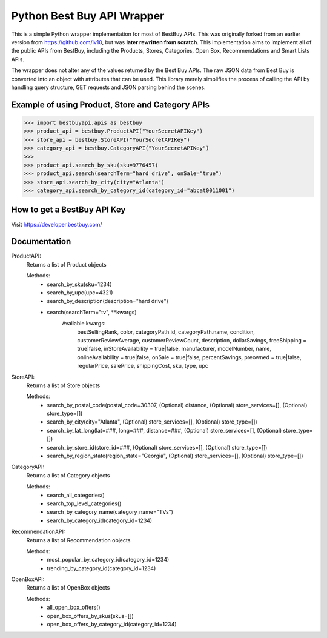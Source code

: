 Python Best Buy API Wrapper
===========================

This is a simple Python wrapper implementation for most of BestBuy APIs. This was originally
forked from an earlier version from https://github.com/lv10, but was **later
rewritten from scratch**. This implementation aims to implement all of the public APIs
from BestBuy, including the Products, Stores, Categories, Open Box, Recommendations
and Smart Lists APIs.

The wrapper does not alter any of the values returned by the Best Buy APIs. The raw
JSON data from Best Buy is converted into an object with attributes that can be used.
This library merely simplifies the process of calling the API by handling query structure,
GET requests and JSON parsing behind the scenes.

Example of using Product, Store and Category APIs
--------------------------------

.. code-block:: python

    >>> import bestbuyapi.apis as bestbuy
    >>> product_api = bestbuy.ProductAPI("YourSecretAPIKey")
    >>> store_api = bestbuy.StoreAPI("YourSecretAPIKey")
    >>> category_api = bestbuy.CategoryAPI("YourSecretAPIKey")
    >>>
    >>> product_api.search_by_sku(sku=9776457)
    >>> product_api.search(searchTerm="hard drive", onSale="true")
    >>> store_api.search_by_city(city="Atlanta")
    >>> category_api.search_by_category_id(category_id="abcat0011001")

How to get a BestBuy API Key
----------------------------

Visit https://developer.bestbuy.com/


Documentation
-----------------------------
ProductAPI:
    Returns a list of Product objects
    
    Methods:
        - search_by_sku(sku=1234)
        - search_by_upc(upc=4321)
        - search_by_description(description="hard drive")
        - search(searchTerm="tv", \*\*kwargs)
            Available kwargs:
                bestSellingRank,
                color,
                categoryPath.id,
                categoryPath.name,
                condition,
                customerReviewAverage,
                customerReviewCount,
                description,
                dollarSavings,
                freeShipping = true|false,
                inStoreAvailability = true|false,
                manufacturer,
                modelNumber,
                name,
                onlineAvailability = true|false,
                onSale = true|false,
                percentSavings,
                preowned = true|false,
                regularPrice,
                salePrice,
                shippingCost,
                sku,
                type,
                upc

StoreAPI:
    Returns a list of Store objects
    
    Methods:
        - search_by_postal_code(postal_code=30307, (Optional) distance, (Optional) store_services=[], (Optional) store_type=[])
        - search_by_city(city="Atlanta", (Optional) store_services=[], (Optional) store_type=[])
        - search_by_lat_long(lat=###, long=###, distance=###, (Optional) store_services=[], (Optional) store_type=[])
        - search_by_store_id(store_id=###, (Optional) store_services=[], (Optional) store_type=[])
        - search_by_region_state(region_state="Georgia", (Optional) store_services=[], (Optional) store_type=[])
        
CategoryAPI:
    Returns a list of Category objects
    
    Methods:
        - search_all_categories()
        - search_top_level_categories()
        - search_by_category_name(category_name="TVs")
        - search_by_category_id(category_id=1234)
        
RecommendationAPI:
    Returns a list of Recommendation objects
    
    Methods:
        - most_popular_by_category_id(category_id=1234)
        - trending_by_category_id(category_id=1234)
        
OpenBoxAPI:
    Returns a list of OpenBox objects
    
    Methods:
        - all_open_box_offers()
        - open_box_offers_by_skus(skus=[])
        - open_box_offers_by_category_id(category_id=1234)
